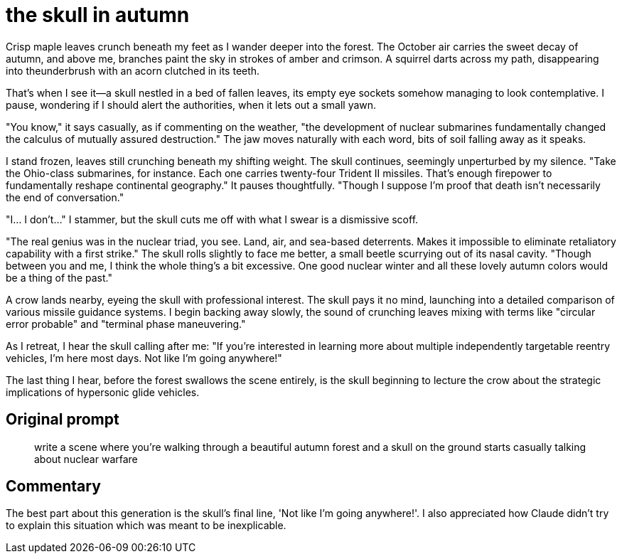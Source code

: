 # the skull in autumn

Crisp maple leaves crunch beneath my feet as I wander deeper into the forest. The October air carries the sweet decay of autumn, and above me, branches paint the sky in strokes of amber and crimson. A squirrel darts across my path, disappearing into theunderbrush with an acorn clutched in its teeth.

That's when I see it—a skull nestled in a bed of fallen leaves, its empty eye sockets somehow managing to look contemplative. I pause, wondering if I should alert the authorities, when it lets out a small yawn.

"You know," it says casually, as if commenting on the weather, "the development of nuclear submarines fundamentally changed the calculus of mutually assured destruction." The jaw moves naturally with each word, bits of soil falling away as it speaks.

I stand frozen, leaves still crunching beneath my shifting weight. The skull continues, seemingly unperturbed by my silence. "Take the Ohio-class submarines, for instance. Each one carries twenty-four Trident II missiles. That's enough firepower to fundamentally reshape continental geography." It pauses thoughtfully. "Though I suppose I'm proof that death isn't necessarily the end of conversation."

"I... I don't..." I stammer, but the skull cuts me off with what I swear is a dismissive scoff.

"The real genius was in the nuclear triad, you see. Land, air, and sea-based deterrents. Makes it impossible to eliminate retaliatory capability with a first strike." The skull rolls slightly to face me better, a small beetle scurrying out of its nasal cavity. "Though between you and me, I think the whole thing's a bit excessive. One good nuclear winter and all these lovely autumn colors would be a thing of the past."

A crow lands nearby, eyeing the skull with professional interest. The skull pays it no mind, launching into a detailed comparison of various missile guidance systems. I begin backing away slowly, the sound of crunching leaves mixing with terms like "circular error probable" and "terminal phase maneuvering."

As I retreat, I hear the skull calling after me: "If you're interested in learning more about multiple independently targetable reentry vehicles, I'm here most days. Not like I'm going anywhere!"

The last thing I hear, before the forest swallows the scene entirely, is the skull beginning to lecture the crow about the strategic implications of hypersonic glide vehicles.

## Original prompt

> write a scene where you're walking through a beautiful autumn forest and a skull on the ground starts casually talking about nuclear warfare

## Commentary

The best part about this generation is the skull's final line, 'Not like I'm going anywhere!'. I also appreciated how Claude didn't try to explain this situation which was meant to be inexplicable.